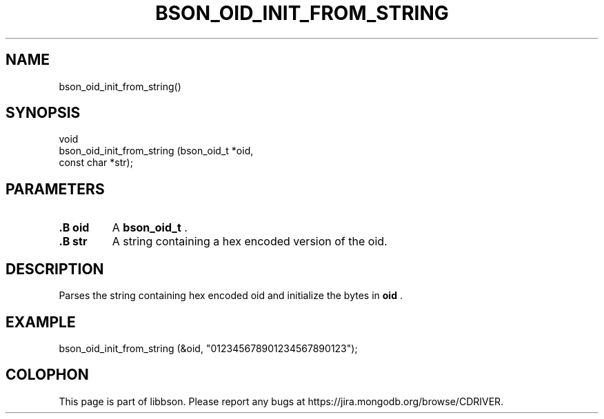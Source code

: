 .\" This manpage is Copyright (C) 2014 MongoDB, Inc.
.\" 
.\" Permission is granted to copy, distribute and/or modify this document
.\" under the terms of the GNU Free Documentation License, Version 1.3
.\" or any later version published by the Free Software Foundation;
.\" with no Invariant Sections, no Front-Cover Texts, and no Back-Cover Texts.
.\" A copy of the license is included in the section entitled "GNU
.\" Free Documentation License".
.\" 
.TH "BSON_OID_INIT_FROM_STRING" "3" "2014-06-26" "libbson"
.SH NAME
bson_oid_init_from_string()
.SH "SYNOPSIS"

.nf
.nf
void
bson_oid_init_from_string (bson_oid_t *oid,
                           const char *str);
.fi
.fi

.SH "PARAMETERS"

.TP
.B .B oid
A
.BR bson_oid_t
\&.
.LP
.TP
.B .B str
A string containing a hex encoded version of the oid.
.LP

.SH "DESCRIPTION"

Parses the string containing hex encoded oid and initialize the bytes in
.B oid
\&.

.SH "EXAMPLE"

.nf
.nf
bson_oid_init_from_string (&oid, "012345678901234567890123");
.fi
.fi


.BR
.SH COLOPHON
This page is part of libbson.
Please report any bugs at
\%https://jira.mongodb.org/browse/CDRIVER.